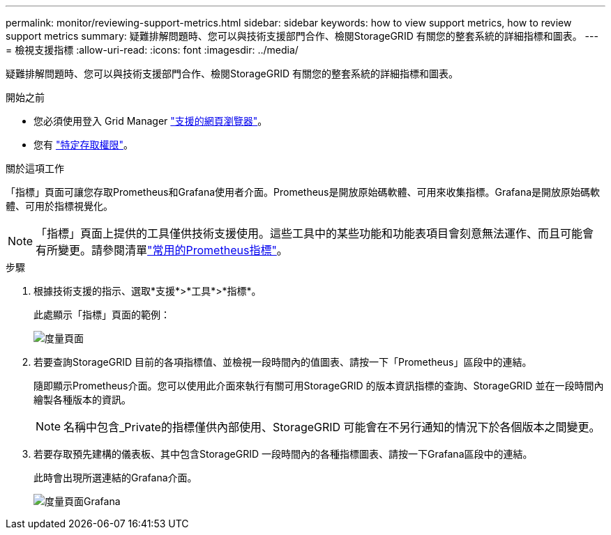 ---
permalink: monitor/reviewing-support-metrics.html 
sidebar: sidebar 
keywords: how to view support metrics, how to review support metrics 
summary: 疑難排解問題時、您可以與技術支援部門合作、檢閱StorageGRID 有關您的整套系統的詳細指標和圖表。 
---
= 檢視支援指標
:allow-uri-read: 
:icons: font
:imagesdir: ../media/


[role="lead"]
疑難排解問題時、您可以與技術支援部門合作、檢閱StorageGRID 有關您的整套系統的詳細指標和圖表。

.開始之前
* 您必須使用登入 Grid Manager link:../admin/web-browser-requirements.html["支援的網頁瀏覽器"]。
* 您有 link:../admin/admin-group-permissions.html["特定存取權限"]。


.關於這項工作
「指標」頁面可讓您存取Prometheus和Grafana使用者介面。Prometheus是開放原始碼軟體、可用來收集指標。Grafana是開放原始碼軟體、可用於指標視覺化。


NOTE: 「指標」頁面上提供的工具僅供技術支援使用。這些工具中的某些功能和功能表項目會刻意無法運作、而且可能會有所變更。請參閱清單link:commonly-used-prometheus-metrics.html["常用的Prometheus指標"]。

.步驟
. 根據技術支援的指示、選取*支援*>*工具*>*指標*。
+
此處顯示「指標」頁面的範例：

+
image::../media/metrics_page.png[度量頁面]

. 若要查詢StorageGRID 目前的各項指標值、並檢視一段時間內的值圖表、請按一下「Prometheus」區段中的連結。
+
隨即顯示Prometheus介面。您可以使用此介面來執行有關可用StorageGRID 的版本資訊指標的查詢、StorageGRID 並在一段時間內繪製各種版本的資訊。

+

NOTE: 名稱中包含_Private的指標僅供內部使用、StorageGRID 可能會在不另行通知的情況下於各個版本之間變更。

. 若要存取預先建構的儀表板、其中包含StorageGRID 一段時間內的各種指標圖表、請按一下Grafana區段中的連結。
+
此時會出現所選連結的Grafana介面。

+
image::../media/metrics_page_grafana.png[度量頁面Grafana]


